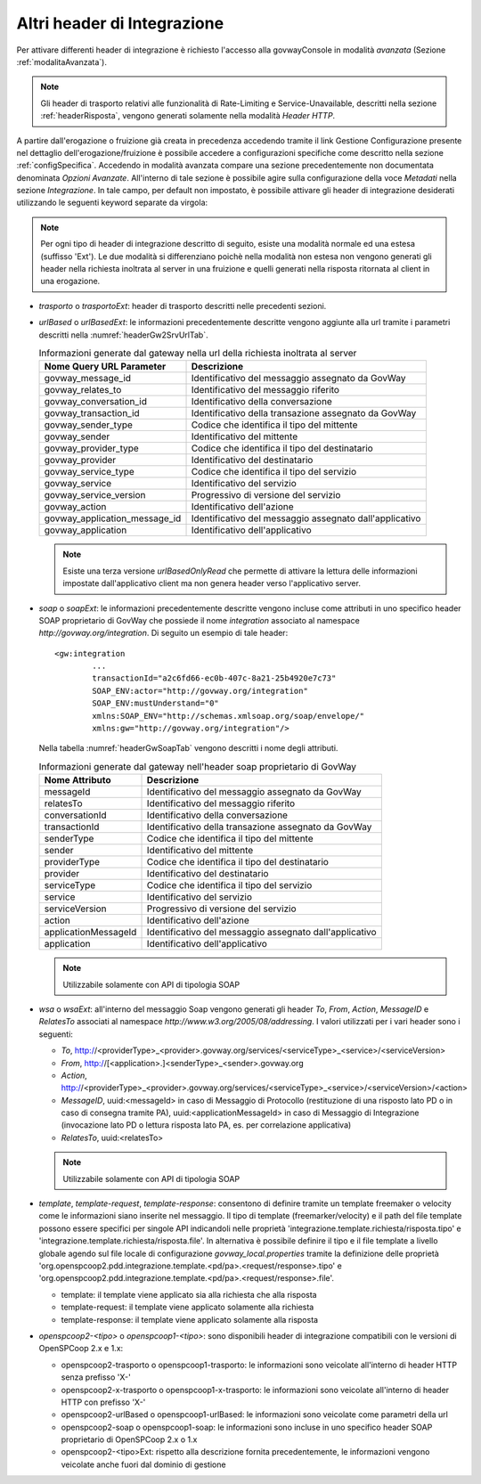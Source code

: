 .. _headerIntegrazione_other:


Altri header di Integrazione
~~~~~~~~~~~~~~~~~~~~~~~~~~~~

Per attivare differenti header di integrazione è richiesto l'accesso
alla govwayConsole in modalità *avanzata* (Sezione :ref:`modalitaAvanzata`).

.. note::
    Gli header di trasporto relativi alle funzionalità di Rate-Limiting
    e Service-Unavailable, descritti nella sezione :ref:`headerRisposta`, vengono generati
    solamente nella modalità *Header HTTP*.

A partire dall'erogazione o fruizione già creata in precedenza accedendo
tramite il link Gestione Configurazione presente nel dettaglio
dell'erogazione/fruizione è possibile accedere a configurazioni
specifiche come descritto nella sezione :ref:`configSpecifica`. Accedendo in modalità avanzata compare
una sezione precedentemente non documentata denominata *Opzioni
Avanzate*. All'interno di tale sezione è possibile agire sulla
configurazione della voce *Metadati* nella sezione *Integrazione*. In
tale campo, per default non impostato, è possibile attivare gli header
di integrazione desiderati utilizzando le seguenti keyword separate da
virgola:

.. note::
    Per ogni tipo di header di integrazione descritto di seguito, esiste
    una modalità normale ed una estesa (suffisso 'Ext'). Le due modalità
    si differenziano poichè nella modalità non estesa non vengono
    generati gli header nella richiesta inoltrata al server in una
    fruizione e quelli generati nella risposta ritornata al client in
    una erogazione.

-  *trasporto* o *trasportoExt*: header di trasporto descritti nelle
   precedenti sezioni.

-  *urlBased* o *urlBasedExt*: le informazioni precedentemente descritte
   vengono aggiunte alla url tramite i parametri descritti nella :numref:`headerGw2SrvUrlTab`.

   .. table:: Informazioni generate dal gateway nella url della richiesta inoltrata al server
      :widths: auto
      :name: headerGw2SrvUrlTab

      ==================================  =========================================================
      Nome Query URL Parameter            Descrizione
      ==================================  =========================================================
      govway_message_id                  	Identificativo del messaggio assegnato da GovWay
      govway_relates_to                  	Identificativo del messaggio riferito
      govway_conversation_id             	Identificativo della conversazione
      govway_transaction_id              	Identificativo della transazione assegnato da GovWay
      govway_sender_type                 	Codice che identifica il tipo del mittente
      govway_sender                       	Identificativo del mittente
      govway_provider_type               	Codice che identifica il tipo del destinatario
      govway_provider                     	Identificativo del destinatario
      govway_service_type                	Codice che identifica il tipo del servizio
      govway_service                      	Identificativo del servizio
      govway_service_version             	Progressivo di versione del servizio
      govway_action                       	Identificativo dell'azione
      govway_application_message_id     	Identificativo del messaggio assegnato dall'applicativo
      govway_application                  	Identificativo dell'applicativo
      ==================================  =========================================================

   .. _notaUrlBased:

   .. note::
      Esiste una terza versione *urlBasedOnlyRead* che permette di
      attivare la lettura delle informazioni impostate dall'applicativo
      client ma non genera header verso l'applicativo server.

-  *soap* o *soapExt*: le informazioni precedentemente descritte vengono
   incluse come attributi in uno specifico header SOAP proprietario di
   GovWay che possiede il nome *integration* associato al namespace
   *http://govway.org/integration*. Di seguito un esempio di tale
   header:

   ::

       <gw:integration 
               ...
               transactionId="a2c6fd66-ec0b-407c-8a21-25b4920e7c73"
               SOAP_ENV:actor="http://govway.org/integration" 
               SOAP_ENV:mustUnderstand="0" 
               xmlns:SOAP_ENV="http://schemas.xmlsoap.org/soap/envelope/"
               xmlns:gw="http://govway.org/integration"/>

   Nella tabella :numref:`headerGwSoapTab` vengono descritti i nome degli attributi.

   .. table:: Informazioni generate dal gateway nell'header soap proprietario di GovWay
      :widths: auto
      :name: headerGwSoapTab

      ========================     ===============
      Nome Attributo               Descrizione
      ========================     ===============
      messageId                    Identificativo del messaggio assegnato da GovWay
      relatesTo                    Identificativo del messaggio riferito
      conversationId               Identificativo della conversazione
      transactionId                Identificativo della transazione assegnato da GovWay
      senderType                   Codice che identifica il tipo del mittente
      sender                       Identificativo del mittente
      providerType                 Codice che identifica il tipo del destinatario
      provider                     Identificativo del destinatario
      serviceType                  Codice che identifica il tipo del servizio
      service                      Identificativo del servizio
      serviceVersion               Progressivo di versione del servizio
      action                       Identificativo dell'azione
      applicationMessageId         Identificativo del messaggio assegnato dall'applicativo
      application                  Identificativo dell'applicativo
      ========================     ===============

   .. _notaHeaderGwSoapTab:

   .. note::
      Utilizzabile solamente con API di tipologia SOAP

-  *wsa* o *wsaExt*: all'interno del messaggio Soap vengono generati gli
   header *To*, *From*, *Action*, *MessageID* e *RelatesTo* associati al
   namespace *http://www.w3.org/2005/08/addressing*. I valori utilizzati
   per i vari header sono i seguenti:

   -  *To*,
      http://<providerType>\_<provider>.govway.org/services/<serviceType>\_<service>/<serviceVersion>

   -  *From*, http://[<application>.]<senderType>\_<sender>.govway.org

   -  *Action*,
      http://<providerType>\_<provider>.govway.org/services/<serviceType>\_<service>/<serviceVersion>/<action>

   -  *MessageID*, uuid:<messageId> in caso di Messaggio di Protocollo
      (restituzione di una risposto lato PD o in caso di consegna
      tramite PA), uuid:<applicationMessageId> in caso di Messaggio di
      Integrazione (invocazione lato PD o lettura risposta lato PA, es.
      per correlazione applicativa)

   -  *RelatesTo*, uuid:<relatesTo>

   .. note::
      Utilizzabile solamente con API di tipologia SOAP

-  *template*, *template-request*, *template-response*: consentono di definire tramite un template freemaker o velocity come le informazioni siano inserite nel messaggio.
   Il tipo di template (freemarker/velocity) e il path del file template possono essere specifici per singole API indicandoli nelle proprietà 'integrazione.template.richiesta/risposta.tipo' e 'integrazione.template.richiesta/risposta.file'.
   In alternativa è possibile definire il tipo e il file template a livello globale agendo sul file locale di configurazione *govway_local.properties* tramite la definizione delle proprietà 'org.openspcoop2.pdd.integrazione.template.<pd/pa>.<request/response>.tipo' e 'org.openspcoop2.pdd.integrazione.template.<pd/pa>.<request/response>.file'. 

   - template: il template viene applicato sia alla richiesta che alla risposta
   - template-request: il template viene applicato solamente alla richiesta
   - template-response: il template viene applicato solamente alla risposta

-  *openspcoop2-<tipo>* o *openspcoop1-<tipo>*: sono disponibili header di integrazione compatibili con le versioni di OpenSPCoop 2.x e 1.x:

   - openspcoop2-trasporto o openspcoop1-trasporto: le informazioni sono veicolate all'interno di header HTTP senza prefisso 'X-'
   - openspcoop2-x-trasporto o openspcoop1-x-trasporto: le informazioni sono veicolate all'interno di header HTTP con prefisso 'X-'
   - openspcoop2-urlBased o openspcoop1-urlBased: le informazioni sono veicolate come parametri della url
   - openspcoop2-soap o openspcoop1-soap: le informazioni sono incluse in uno specifico header SOAP proprietario di OpenSPCoop 2.x o 1.x
   - openspcoop2-<tipo>Ext: rispetto alla descrizione fornita precedentemente, le informazioni vengono veicolate anche fuori dal dominio di gestione


